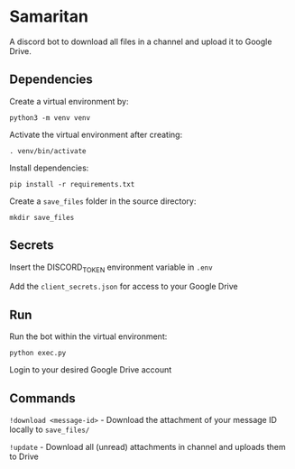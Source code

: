 #+BEGIN_HTML
<img align="right" src="samaritan.png" alt="logo">
#+END_HTML
* Samaritan
A discord bot to download all files in a channel and upload it to Google Drive.

** Dependencies
Create a virtual environment by:

=python3 -m venv venv=

Activate the virtual environment after creating:

=. venv/bin/activate=

Install dependencies:

=pip install -r requirements.txt=

Create a =save_files= folder in the source directory:

=mkdir save_files=

** Secrets
Insert the DISCORD_TOKEN environment variable in =.env=

Add the =client_secrets.json= for access to your Google Drive

** Run
Run the bot within the virtual environment:

=python exec.py=

Login to your desired Google Drive account

** Commands
=!download <message-id>= - Download the attachment of your message ID locally to =save_files/=

=!update= - Download all (unread) attachments in channel and uploads them to Drive
